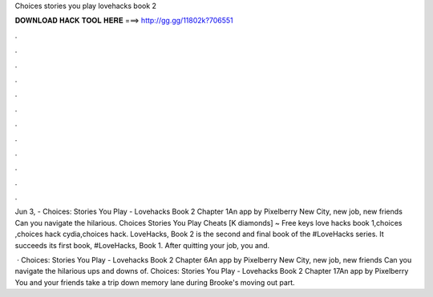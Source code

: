 Choices stories you play lovehacks book 2



𝐃𝐎𝐖𝐍𝐋𝐎𝐀𝐃 𝐇𝐀𝐂𝐊 𝐓𝐎𝐎𝐋 𝐇𝐄𝐑𝐄 ===> http://gg.gg/11802k?706551



.



.



.



.



.



.



.



.



.



.



.



.

Jun 3, - Choices: Stories You Play - Lovehacks Book 2 Chapter 1An app by Pixelberry New City, new job, new friends Can you navigate the hilarious. Choices Stories You Play Cheats [K diamonds] ~ Free keys love hacks book 1,choices ,choices hack cydia,choices hack. LoveHacks, Book 2 is the second and final book of the #LoveHacks series. It succeeds its first book, #LoveHacks, Book 1. After quitting your job, you and.

 · Choices: Stories You Play - Lovehacks Book 2 Chapter 6An app by Pixelberry New City, new job, new friends Can you navigate the hilarious ups and downs of. Choices: Stories You Play - Lovehacks Book 2 Chapter 17An app by Pixelberry You and your friends take a trip down memory lane during Brooke's moving out part.
